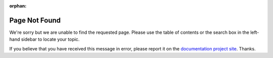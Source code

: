 .. MusicBrainz Picard Documentation Project
.. Prepared in 2020 by Bob Swift (bswift@rsds.ca)
.. This MusicBrainz Picard User Guide is licensed under CC0 1.0
.. A copy of the license is available at https://creativecommons.org/publicdomain/zero/1.0

:orphan:

Page Not Found
===========================

We're sorry but we are unable to find the requested page.  Please use the table of contents or
the search box in the left-hand sidebar to locate your topic.

If you believe that you have received this message in error, please report it on the `documentation
project site <https://github.com/rdswift/picard-docs/issues/new/choose>`_.  Thanks.
